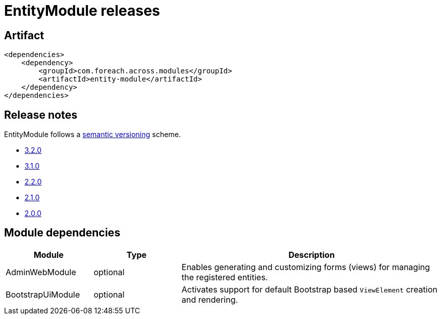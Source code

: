 = EntityModule releases

[[module-artifact]]
== Artifact

[source,xml]
----
<dependencies>
    <dependency>
        <groupId>com.foreach.across.modules</groupId>
        <artifactId>entity-module</artifactId>
    </dependency>
</dependencies>
----

== Release notes

EntityModule follows a https://semver.org[semantic versioning] scheme.

* xref:releases/3.x.adoc#3-2-0[3.2.0]
* xref:releases/3.x.adoc#3-1-0[3.1.0]
* xref:releases/2.x.adoc#2-2-0[2.2.0]
* xref:releases/2.x.adoc#2-1-0[2.1.0]
* xref:releases/2.x.adoc#2-0-0[2.0.0]

[[module-dependencies]]
== Module dependencies

[cols="1,1,3",options="header"]
|===

| Module
| Type
| Description

| AdminWebModule
| optional
| Enables generating and customizing forms (views) for managing the registered entities.

| BootstrapUiModule
| optional
| Activates support for default Bootstrap based `ViewElement` creation and rendering.

|===